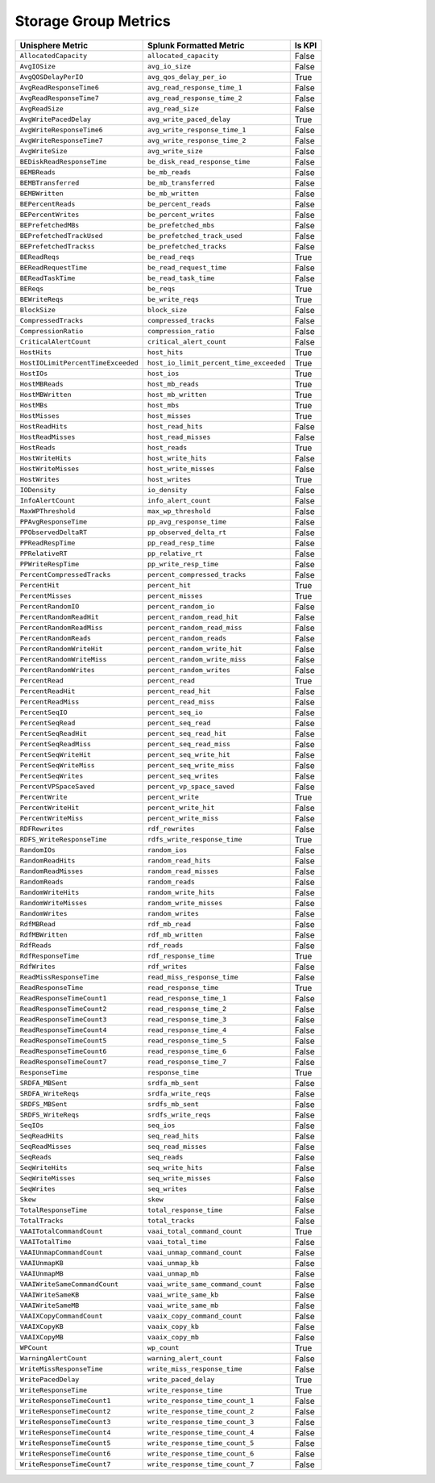 Storage Group Metrics
=====================
+------------------------------------+-----------------------------------------+------------+
| **Unisphere Metric**               | **Splunk Formatted Metric**             | **Is KPI** |
+------------------------------------+-----------------------------------------+------------+
| ``AllocatedCapacity``              | ``allocated_capacity``                  | False      |
+------------------------------------+-----------------------------------------+------------+
| ``AvgIOSize``                      | ``avg_io_size``                         | False      |
+------------------------------------+-----------------------------------------+------------+
| ``AvgQOSDelayPerIO``               | ``avg_qos_delay_per_io``                | True       |
+------------------------------------+-----------------------------------------+------------+
| ``AvgReadResponseTime6``           | ``avg_read_response_time_1``            | False      |
+------------------------------------+-----------------------------------------+------------+
| ``AvgReadResponseTime7``           | ``avg_read_response_time_2``            | False      |
+------------------------------------+-----------------------------------------+------------+
| ``AvgReadSize``                    | ``avg_read_size``                       | False      |
+------------------------------------+-----------------------------------------+------------+
| ``AvgWritePacedDelay``             | ``avg_write_paced_delay``               | True       |
+------------------------------------+-----------------------------------------+------------+
| ``AvgWriteResponseTime6``          | ``avg_write_response_time_1``           | False      |
+------------------------------------+-----------------------------------------+------------+
| ``AvgWriteResponseTime7``          | ``avg_write_response_time_2``           | False      |
+------------------------------------+-----------------------------------------+------------+
| ``AvgWriteSize``                   | ``avg_write_size``                      | False      |
+------------------------------------+-----------------------------------------+------------+
| ``BEDiskReadResponseTime``         | ``be_disk_read_response_time``          | False      |
+------------------------------------+-----------------------------------------+------------+
| ``BEMBReads``                      | ``be_mb_reads``                         | False      |
+------------------------------------+-----------------------------------------+------------+
| ``BEMBTransferred``                | ``be_mb_transferred``                   | False      |
+------------------------------------+-----------------------------------------+------------+
| ``BEMBWritten``                    | ``be_mb_written``                       | False      |
+------------------------------------+-----------------------------------------+------------+
| ``BEPercentReads``                 | ``be_percent_reads``                    | False      |
+------------------------------------+-----------------------------------------+------------+
| ``BEPercentWrites``                | ``be_percent_writes``                   | False      |
+------------------------------------+-----------------------------------------+------------+
| ``BEPrefetchedMBs``                | ``be_prefetched_mbs``                   | False      |
+------------------------------------+-----------------------------------------+------------+
| ``BEPrefetchedTrackUsed``          | ``be_prefetched_track_used``            | False      |
+------------------------------------+-----------------------------------------+------------+
| ``BEPrefetchedTrackss``            | ``be_prefetched_tracks``                | False      |
+------------------------------------+-----------------------------------------+------------+
| ``BEReadReqs``                     | ``be_read_reqs``                        | True       |
+------------------------------------+-----------------------------------------+------------+
| ``BEReadRequestTime``              | ``be_read_request_time``                | False      |
+------------------------------------+-----------------------------------------+------------+
| ``BEReadTaskTime``                 | ``be_read_task_time``                   | False      |
+------------------------------------+-----------------------------------------+------------+
| ``BEReqs``                         | ``be_reqs``                             | True       |
+------------------------------------+-----------------------------------------+------------+
| ``BEWriteReqs``                    | ``be_write_reqs``                       | True       |
+------------------------------------+-----------------------------------------+------------+
| ``BlockSize``                      | ``block_size``                          | False      |
+------------------------------------+-----------------------------------------+------------+
| ``CompressedTracks``               | ``compressed_tracks``                   | False      |
+------------------------------------+-----------------------------------------+------------+
| ``CompressionRatio``               | ``compression_ratio``                   | False      |
+------------------------------------+-----------------------------------------+------------+
| ``CriticalAlertCount``             | ``critical_alert_count``                | False      |
+------------------------------------+-----------------------------------------+------------+
| ``HostHits``                       | ``host_hits``                           | True       |
+------------------------------------+-----------------------------------------+------------+
| ``HostIOLimitPercentTimeExceeded`` | ``host_io_limit_percent_time_exceeded`` | True       |
+------------------------------------+-----------------------------------------+------------+
| ``HostIOs``                        | ``host_ios``                            | True       |
+------------------------------------+-----------------------------------------+------------+
| ``HostMBReads``                    | ``host_mb_reads``                       | True       |
+------------------------------------+-----------------------------------------+------------+
| ``HostMBWritten``                  | ``host_mb_written``                     | True       |
+------------------------------------+-----------------------------------------+------------+
| ``HostMBs``                        | ``host_mbs``                            | True       |
+------------------------------------+-----------------------------------------+------------+
| ``HostMisses``                     | ``host_misses``                         | True       |
+------------------------------------+-----------------------------------------+------------+
| ``HostReadHits``                   | ``host_read_hits``                      | False      |
+------------------------------------+-----------------------------------------+------------+
| ``HostReadMisses``                 | ``host_read_misses``                    | False      |
+------------------------------------+-----------------------------------------+------------+
| ``HostReads``                      | ``host_reads``                          | True       |
+------------------------------------+-----------------------------------------+------------+
| ``HostWriteHits``                  | ``host_write_hits``                     | False      |
+------------------------------------+-----------------------------------------+------------+
| ``HostWriteMisses``                | ``host_write_misses``                   | False      |
+------------------------------------+-----------------------------------------+------------+
| ``HostWrites``                     | ``host_writes``                         | True       |
+------------------------------------+-----------------------------------------+------------+
| ``IODensity``                      | ``io_density``                          | False      |
+------------------------------------+-----------------------------------------+------------+
| ``InfoAlertCount``                 | ``info_alert_count``                    | False      |
+------------------------------------+-----------------------------------------+------------+
| ``MaxWPThreshold``                 | ``max_wp_threshold``                    | False      |
+------------------------------------+-----------------------------------------+------------+
| ``PPAvgResponseTime``              | ``pp_avg_response_time``                | False      |
+------------------------------------+-----------------------------------------+------------+
| ``PPObservedDeltaRT``              | ``pp_observed_delta_rt``                | False      |
+------------------------------------+-----------------------------------------+------------+
| ``PPReadRespTime``                 | ``pp_read_resp_time``                   | False      |
+------------------------------------+-----------------------------------------+------------+
| ``PPRelativeRT``                   | ``pp_relative_rt``                      | False      |
+------------------------------------+-----------------------------------------+------------+
| ``PPWriteRespTime``                | ``pp_write_resp_time``                  | False      |
+------------------------------------+-----------------------------------------+------------+
| ``PercentCompressedTracks``        | ``percent_compressed_tracks``           | False      |
+------------------------------------+-----------------------------------------+------------+
| ``PercentHit``                     | ``percent_hit``                         | True       |
+------------------------------------+-----------------------------------------+------------+
| ``PercentMisses``                  | ``percent_misses``                      | True       |
+------------------------------------+-----------------------------------------+------------+
| ``PercentRandomIO``                | ``percent_random_io``                   | False      |
+------------------------------------+-----------------------------------------+------------+
| ``PercentRandomReadHit``           | ``percent_random_read_hit``             | False      |
+------------------------------------+-----------------------------------------+------------+
| ``PercentRandomReadMiss``          | ``percent_random_read_miss``            | False      |
+------------------------------------+-----------------------------------------+------------+
| ``PercentRandomReads``             | ``percent_random_reads``                | False      |
+------------------------------------+-----------------------------------------+------------+
| ``PercentRandomWriteHit``          | ``percent_random_write_hit``            | False      |
+------------------------------------+-----------------------------------------+------------+
| ``PercentRandomWriteMiss``         | ``percent_random_write_miss``           | False      |
+------------------------------------+-----------------------------------------+------------+
| ``PercentRandomWrites``            | ``percent_random_writes``               | False      |
+------------------------------------+-----------------------------------------+------------+
| ``PercentRead``                    | ``percent_read``                        | True       |
+------------------------------------+-----------------------------------------+------------+
| ``PercentReadHit``                 | ``percent_read_hit``                    | False      |
+------------------------------------+-----------------------------------------+------------+
| ``PercentReadMiss``                | ``percent_read_miss``                   | False      |
+------------------------------------+-----------------------------------------+------------+
| ``PercentSeqIO``                   | ``percent_seq_io``                      | False      |
+------------------------------------+-----------------------------------------+------------+
| ``PercentSeqRead``                 | ``percent_seq_read``                    | False      |
+------------------------------------+-----------------------------------------+------------+
| ``PercentSeqReadHit``              | ``percent_seq_read_hit``                | False      |
+------------------------------------+-----------------------------------------+------------+
| ``PercentSeqReadMiss``             | ``percent_seq_read_miss``               | False      |
+------------------------------------+-----------------------------------------+------------+
| ``PercentSeqWriteHit``             | ``percent_seq_write_hit``               | False      |
+------------------------------------+-----------------------------------------+------------+
| ``PercentSeqWriteMiss``            | ``percent_seq_write_miss``              | False      |
+------------------------------------+-----------------------------------------+------------+
| ``PercentSeqWrites``               | ``percent_seq_writes``                  | False      |
+------------------------------------+-----------------------------------------+------------+
| ``PercentVPSpaceSaved``            | ``percent_vp_space_saved``              | False      |
+------------------------------------+-----------------------------------------+------------+
| ``PercentWrite``                   | ``percent_write``                       | True       |
+------------------------------------+-----------------------------------------+------------+
| ``PercentWriteHit``                | ``percent_write_hit``                   | False      |
+------------------------------------+-----------------------------------------+------------+
| ``PercentWriteMiss``               | ``percent_write_miss``                  | False      |
+------------------------------------+-----------------------------------------+------------+
| ``RDFRewrites``                    | ``rdf_rewrites``                        | False      |
+------------------------------------+-----------------------------------------+------------+
| ``RDFS_WriteResponseTime``         | ``rdfs_write_response_time``            | True       |
+------------------------------------+-----------------------------------------+------------+
| ``RandomIOs``                      | ``random_ios``                          | False      |
+------------------------------------+-----------------------------------------+------------+
| ``RandomReadHits``                 | ``random_read_hits``                    | False      |
+------------------------------------+-----------------------------------------+------------+
| ``RandomReadMisses``               | ``random_read_misses``                  | False      |
+------------------------------------+-----------------------------------------+------------+
| ``RandomReads``                    | ``random_reads``                        | False      |
+------------------------------------+-----------------------------------------+------------+
| ``RandomWriteHits``                | ``random_write_hits``                   | False      |
+------------------------------------+-----------------------------------------+------------+
| ``RandomWriteMisses``              | ``random_write_misses``                 | False      |
+------------------------------------+-----------------------------------------+------------+
| ``RandomWrites``                   | ``random_writes``                       | False      |
+------------------------------------+-----------------------------------------+------------+
| ``RdfMBRead``                      | ``rdf_mb_read``                         | False      |
+------------------------------------+-----------------------------------------+------------+
| ``RdfMBWritten``                   | ``rdf_mb_written``                      | False      |
+------------------------------------+-----------------------------------------+------------+
| ``RdfReads``                       | ``rdf_reads``                           | False      |
+------------------------------------+-----------------------------------------+------------+
| ``RdfResponseTime``                | ``rdf_response_time``                   | True       |
+------------------------------------+-----------------------------------------+------------+
| ``RdfWrites``                      | ``rdf_writes``                          | False      |
+------------------------------------+-----------------------------------------+------------+
| ``ReadMissResponseTime``           | ``read_miss_response_time``             | False      |
+------------------------------------+-----------------------------------------+------------+
| ``ReadResponseTime``               | ``read_response_time``                  | True       |
+------------------------------------+-----------------------------------------+------------+
| ``ReadResponseTimeCount1``         | ``read_response_time_1``                | False      |
+------------------------------------+-----------------------------------------+------------+
| ``ReadResponseTimeCount2``         | ``read_response_time_2``                | False      |
+------------------------------------+-----------------------------------------+------------+
| ``ReadResponseTimeCount3``         | ``read_response_time_3``                | False      |
+------------------------------------+-----------------------------------------+------------+
| ``ReadResponseTimeCount4``         | ``read_response_time_4``                | False      |
+------------------------------------+-----------------------------------------+------------+
| ``ReadResponseTimeCount5``         | ``read_response_time_5``                | False      |
+------------------------------------+-----------------------------------------+------------+
| ``ReadResponseTimeCount6``         | ``read_response_time_6``                | False      |
+------------------------------------+-----------------------------------------+------------+
| ``ReadResponseTimeCount7``         | ``read_response_time_7``                | False      |
+------------------------------------+-----------------------------------------+------------+
| ``ResponseTime``                   | ``response_time``                       | True       |
+------------------------------------+-----------------------------------------+------------+
| ``SRDFA_MBSent``                   | ``srdfa_mb_sent``                       | False      |
+------------------------------------+-----------------------------------------+------------+
| ``SRDFA_WriteReqs``                | ``srdfa_write_reqs``                    | False      |
+------------------------------------+-----------------------------------------+------------+
| ``SRDFS_MBSent``                   | ``srdfs_mb_sent``                       | False      |
+------------------------------------+-----------------------------------------+------------+
| ``SRDFS_WriteReqs``                | ``srdfs_write_reqs``                    | False      |
+------------------------------------+-----------------------------------------+------------+
| ``SeqIOs``                         | ``seq_ios``                             | False      |
+------------------------------------+-----------------------------------------+------------+
| ``SeqReadHits``                    | ``seq_read_hits``                       | False      |
+------------------------------------+-----------------------------------------+------------+
| ``SeqReadMisses``                  | ``seq_read_misses``                     | False      |
+------------------------------------+-----------------------------------------+------------+
| ``SeqReads``                       | ``seq_reads``                           | False      |
+------------------------------------+-----------------------------------------+------------+
| ``SeqWriteHits``                   | ``seq_write_hits``                      | False      |
+------------------------------------+-----------------------------------------+------------+
| ``SeqWriteMisses``                 | ``seq_write_misses``                    | False      |
+------------------------------------+-----------------------------------------+------------+
| ``SeqWrites``                      | ``seq_writes``                          | False      |
+------------------------------------+-----------------------------------------+------------+
| ``Skew``                           | ``skew``                                | False      |
+------------------------------------+-----------------------------------------+------------+
| ``TotalResponseTime``              | ``total_response_time``                 | False      |
+------------------------------------+-----------------------------------------+------------+
| ``TotalTracks``                    | ``total_tracks``                        | False      |
+------------------------------------+-----------------------------------------+------------+
| ``VAAITotalCommandCount``          | ``vaai_total_command_count``            | True       |
+------------------------------------+-----------------------------------------+------------+
| ``VAAITotalTime``                  | ``vaai_total_time``                     | False      |
+------------------------------------+-----------------------------------------+------------+
| ``VAAIUnmapCommandCount``          | ``vaai_unmap_command_count``            | False      |
+------------------------------------+-----------------------------------------+------------+
| ``VAAIUnmapKB``                    | ``vaai_unmap_kb``                       | False      |
+------------------------------------+-----------------------------------------+------------+
| ``VAAIUnmapMB``                    | ``vaai_unmap_mb``                       | False      |
+------------------------------------+-----------------------------------------+------------+
| ``VAAIWriteSameCommandCount``      | ``vaai_write_same_command_count``       | False      |
+------------------------------------+-----------------------------------------+------------+
| ``VAAIWriteSameKB``                | ``vaai_write_same_kb``                  | False      |
+------------------------------------+-----------------------------------------+------------+
| ``VAAIWriteSameMB``                | ``vaai_write_same_mb``                  | False      |
+------------------------------------+-----------------------------------------+------------+
| ``VAAIXCopyCommandCount``          | ``vaaix_copy_command_count``            | False      |
+------------------------------------+-----------------------------------------+------------+
| ``VAAIXCopyKB``                    | ``vaaix_copy_kb``                       | False      |
+------------------------------------+-----------------------------------------+------------+
| ``VAAIXCopyMB``                    | ``vaaix_copy_mb``                       | False      |
+------------------------------------+-----------------------------------------+------------+
| ``WPCount``                        | ``wp_count``                            | True       |
+------------------------------------+-----------------------------------------+------------+
| ``WarningAlertCount``              | ``warning_alert_count``                 | False      |
+------------------------------------+-----------------------------------------+------------+
| ``WriteMissResponseTime``          | ``write_miss_response_time``            | False      |
+------------------------------------+-----------------------------------------+------------+
| ``WritePacedDelay``                | ``write_paced_delay``                   | True       |
+------------------------------------+-----------------------------------------+------------+
| ``WriteResponseTime``              | ``write_response_time``                 | True       |
+------------------------------------+-----------------------------------------+------------+
| ``WriteResponseTimeCount1``        | ``write_response_time_count_1``         | False      |
+------------------------------------+-----------------------------------------+------------+
| ``WriteResponseTimeCount2``        | ``write_response_time_count_2``         | False      |
+------------------------------------+-----------------------------------------+------------+
| ``WriteResponseTimeCount3``        | ``write_response_time_count_3``         | False      |
+------------------------------------+-----------------------------------------+------------+
| ``WriteResponseTimeCount4``        | ``write_response_time_count_4``         | False      |
+------------------------------------+-----------------------------------------+------------+
| ``WriteResponseTimeCount5``        | ``write_response_time_count_5``         | False      |
+------------------------------------+-----------------------------------------+------------+
| ``WriteResponseTimeCount6``        | ``write_response_time_count_6``         | False      |
+------------------------------------+-----------------------------------------+------------+
| ``WriteResponseTimeCount7``        | ``write_response_time_count_7``         | False      |
+------------------------------------+-----------------------------------------+------------+
